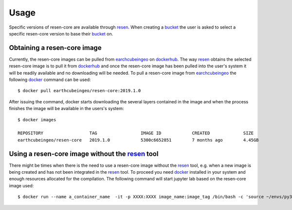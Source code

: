 Usage
*****

Specific versions of resen-core are available through `resen`_. When creating a `bucket`_ the user is asked to select a specific resen-core version to base their `bucket`_ on.

Obtaining a resen-core image
==============================

Currently, the resen-core images can be pulled from `earchcubeingeo`_ on `dockerhub`_. The way `resen`_ obtains the selected resen-core image is to pull it from `dockerhub`_ and once the resen-core image has been pulled into the user's system it will be readily available and no downloading will be needed. To pull a resen-core image from `earchcubeingeo`_ the following `docker`_ command can be used::

    $ docker pull earthcubeingeo/resen-core:2019.1.0

After issuing the command, docker starts downloading the several layers contained in the image and when the process finishes the image will be available in the users's system::

    $ docker images

    REPOSITORY                  TAG                 IMAGE ID            CREATED             SIZE
    earthcubeingeo/resen-core   2019.1.0            5300c6652851        7 months ago        4.45GB


Using a resen-core image without the `resen`_ tool
==================================================

There might be times when there is the need to use a resen-core image without the `resen`_ tool, e.g. when a new image is being created and has not been integrated in the `resen`_ tool. To proceed you need `docker`_ installed in your system and enough resources allocated for the compilation. The following command will start jupyter lab based on the resen-core image used::

    $ docker run --name a_container_name  -it -p XXXX:XXXX image_name:image_tag /bin/bash -c 'source ~/envs/py36/bin/activate && jupyter lab --no-browser --ip 0.0.0.0 --port XXXX --NotebookApp.token=qwerqwerqwer --KernelSpecManager.ensure_native_kernel=False'





.. _resen: https://resen.readthedocs.io/en/latest
.. _bucket: https://resen.readthedocs.io/en/latest/usage.html#setup-a-new-bucket
.. _docker: https://www.docker.com
.. _dockerhub: https://hub.docker.com
.. _earchcubeingeo: https://hub.docker.com/r/earthcubeingeo/resen-core/tags
